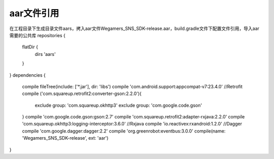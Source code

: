 .. _topics-标题:

================
aar文件引用
================

在工程目录下生成目录文件aars，拷入aar文件Wegamers_SNS_SDK-release.aar，build.gradle文件下配置文件引用，导入aar需要的公共库
repositories {
    flatDir {
        dirs 'aars'
    }
}
dependencies {
    compile fileTree(include: ['*.jar'], dir: 'libs')
    compile 'com.android.support:appcompat-v7:23.4.0'
    //Retrofit
    compile ('com.squareup.retrofit2:converter-gson:2.2.0'){
        exclude group: 'com.squareup.okhttp3'
        exclude group: 'com.google.code.gson'
    }
    compile 'com.google.code.gson:gson:2.7'
    compile 'com.squareup.retrofit2:adapter-rxjava:2.2.0'
    compile 'com.squareup.okhttp3:logging-interceptor:3.6.0'
    //Rxjava
    compile 'io.reactivex:rxandroid:1.2.0'
    //Dagger
    compile 'com.google.dagger:dagger:2.2'
    compile 'org.greenrobot:eventbus:3.0.0'
    compile(name: 'Wegamers_SNS_SDK-release', ext: 'aar')
}
